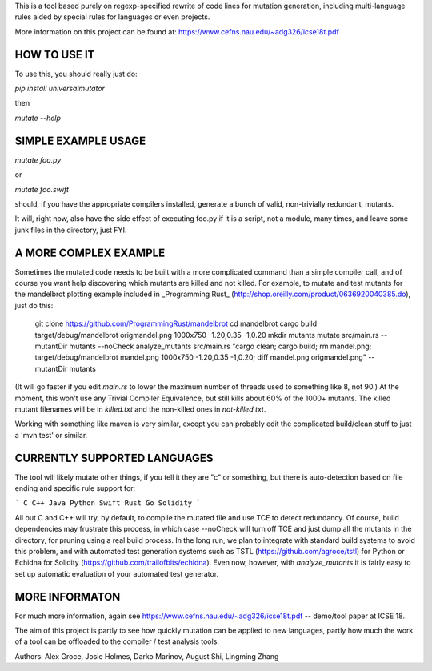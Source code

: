 This is a tool based purely on regexp-specified rewrite of code lines for mutation generation, including
multi-language rules aided by special rules for languages or even projects.

More information on this project can be found at: https://www.cefns.nau.edu/~adg326/icse18t.pdf 

HOW TO USE IT
=============

To use this, you should really just do:

`pip install universalmutator`

then

`mutate --help`

SIMPLE EXAMPLE USAGE
====================

`mutate foo.py`

or

`mutate foo.swift`

should, if you have the appropriate compilers installed, generate a bunch of valid, non-trivially redundant, mutants.

It will, right now, also have the side effect of executing foo.py if it is a script, not a module,
many times, and leave some junk files in the directory, just FYI.

A MORE COMPLEX EXAMPLE
======================

Sometimes the mutated code needs to be built with a more complicated command than a simple compiler call, and of course you want help discovering which mutants are killed and not killed.  For example, to mutate and test mutants for the mandelbrot plotting example included in _Programming Rust_ (http://shop.oreilly.com/product/0636920040385.do), just do this:


    git clone https://github.com/ProgrammingRust/mandelbrot
    cd mandelbrot
    cargo build
    target/debug/mandelbrot origmandel.png 1000x750 -1.20,0.35 -1,0.20
    mkdir mutants
    mutate src/main.rs --mutantDir mutants --noCheck
    analyze_mutants src/main.rs "cargo clean; cargo build; rm mandel.png; target/debug/mandelbrot mandel.png 1000x750 -1.20,0.35 -1,0.20; diff mandel.png origmandel.png" --mutantDir mutants

(It will go faster if you edit `main.rs` to lower the maximum number of threads used to something like 8, not 90.) At the moment, this won't use any Trivial Compiler Equivalence, but still kills about 60% of the 1000+ mutants. The killed mutant filenames will be in `killed.txt` and the non-killed ones in `not-killed.txt`.

Working with something like maven is very similar, except you can probably edit the complicated build/clean stuff to just a 'mvn test' or similar.

CURRENTLY SUPPORTED LANGUAGES
=============================

The tool will likely mutate other things, if you tell it they are "c" or something, but there is auto-detection based on file ending and specific rule support for:

```
C
C++
Java
Python
Swift
Rust
Go
Solidity
```

All but C and C++ will try, by default, to compile the mutated file and use TCE to detect redundancy.  Of course, build dependencies may frustrate this process, in which case --noCheck will turn off TCE and just dump all the mutants in the directory, for pruning using a real build process.  In the long run, we plan to integrate with standard build systems to avoid this problem, and with automated test generation systems such as TSTL (https://github.com/agroce/tstl) for Python or Echidna for Solidity (https://github.com/trailofbits/echidna).  Even now, however, with `analyze_mutants` it is fairly easy to set up automatic evaluation of your automated test generator.

MORE INFORMATON
===============

For much more information, again see https://www.cefns.nau.edu/~adg326/icse18t.pdf -- demo/tool paper at ICSE 18.

The aim of this project is partly to see how quickly mutation can be applied to new languages, partly how much the work of a tool can be
offloaded to the compiler / test analysis tools.

Authors:  Alex Groce, Josie Holmes, Darko Marinov, August Shi, Lingming Zhang


